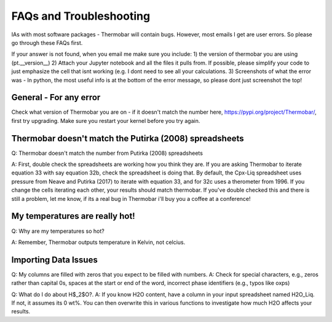 ========================
FAQs and Troubleshooting
========================

IAs with most software packages - Thermobar will contain bugs. However, most emails I get are user errors. So please go through these FAQs first.

If your answer is not found, when you email me make sure you include:
1) the version of thermobar you are using (pt.__version__)
2) Attach your Jupyter notebook and all the files it pulls from. If possible, please simplify your code to just emphasize the cell that isnt working (e.g. I dont need to see all your calculations.
3) Screenshots of what the error was - In python, the most useful info is at the bottom of the error message, so please dont just screenshot the top!

General - For any error
==================================================================
Check what version of Thermobar you are on - if it doesn't match the number here, https://pypi.org/project/Thermobar/, first try upgrading.
Make sure you restart your kernel before you try again.


Thermobar doesn't match the Putirka (2008) spreadsheets
==================================================================
Q: Thermobar doesn't match the number from Putirka (2008) spreadsheets

A: First, double check the spreadsheets are working how you think they are. If you are asking Thermobar to iterate equation 33 with say equation 32b, check the spreadsheet is doing that. By default, the Cpx-Liq spreadsheet uses pressure from Neave and Putirka (2017) to iterate with equation 33, and for 32c uses a therometer from 1996. If you change the cells iterating each other, your results should match thermobar. If you've double checked this and there is still a problem, let me know, if its a real bug in Thermobar i'll buy you a coffee at a conference!

My temperatures are really hot!
================================
Q: Why are my temperatures so hot?

A: Remember, Thermobar outputs temperature in Kelvin, not celcius.


Importing Data Issues
======================

Q: My columns are filled with zeros that you expect to be filled with numbers.
A: Check for special characters, e.g., zeros rather than capital 0s, spaces at the start or end of the word, incorrect phase identifiers (e.g., typos like oxps)


Q: What do I do about H$_2$O?.
A: If you know H2O content, have a column in your input spreadsheet named H2O_Liq. If not, it assumes its 0 wt%. You can then overwrite this in various functions to investigate how much H2O affects your results.
